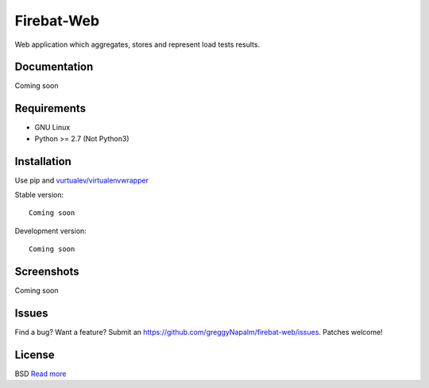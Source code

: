 Firebat-Web
===========

Web application which aggregates, stores and represent load tests results.

Documentation
-------------

Coming soon

Requirements
------------

* GNU Linux
* Python >= 2.7 (Not Python3)

Installation
------------

Use pip and `vurtualev/virtualenvwrapper <http://docs.python-guide.org/en/latest/dev/virtualenvs/>`_

Stable version:

::

    Coming soon

Development version:

::

    Coming soon



Screenshots
-----------

Coming soon

Issues
------

Find a bug? Want a feature? Submit an `<https://github.com/greggyNapalm/firebat-web/issues>`_. Patches welcome!

License
-------
BSD `Read more <http://opensource.org/licenses/BSD-3-Clause>`_

